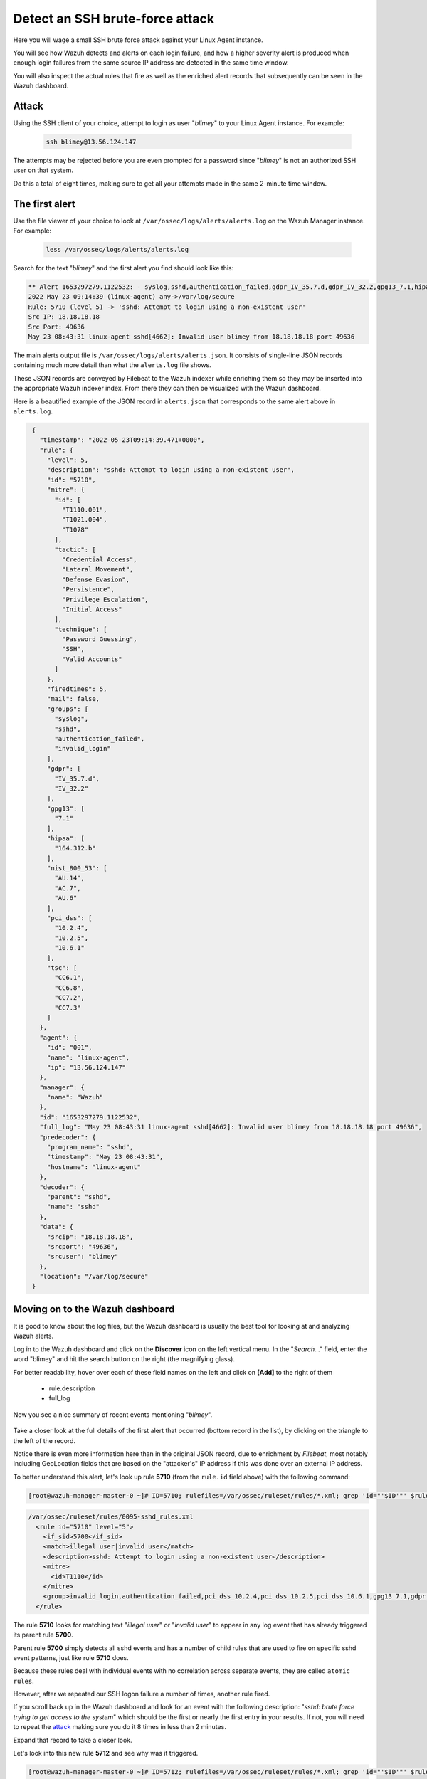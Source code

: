 .. Copyright (C) 2022 Wazuh, Inc.

.. meta::
  :description: Learn more about how Wazuh detects an SSH brute force attack and how it generates alerts to protect your system. 
  
.. _learning_wazuh_ssh_brute_force:

Detect an SSH brute-force attack
================================

Here you will wage a small SSH brute force attack against your Linux Agent instance.

You will see how Wazuh detects and alerts on each login failure, and how a higher severity alert is produced when enough login failures from the same source IP address are detected in the same time window.

You will also inspect the actual rules that fire as well as the enriched alert records that subsequently can be seen in the Wazuh dashboard.

Attack
------

Using the SSH client of your choice, attempt to login as user "*blimey*" to your Linux Agent instance. For example:

  .. code-block:: console

    ssh blimey@13.56.124.147

The attempts may be rejected before you are even prompted for a password since "*blimey*" is not an authorized SSH user on that system.

Do this a total of eight times, making sure to get all your attempts made in the same 2-minute time window.

The first alert
---------------

Use the file viewer of your choice to look at ``/var/ossec/logs/alerts/alerts.log`` on the Wazuh Manager instance. For example:

  .. code-block:: console

    less /var/ossec/logs/alerts/alerts.log


Search for the text "*blimey*" and the first alert you find should look like this:

.. code-block:: none
    :class: output

    ** Alert 1653297279.1122532: - syslog,sshd,authentication_failed,gdpr_IV_35.7.d,gdpr_IV_32.2,gpg13_7.1,hipaa_164.312.b,invalid_login,nist_800_53_AU.14,nist_800_53_AC.7,nist_800_53_AU.6,pci_dss_10.2.4,pci_dss_10.2.5,pci_dss_10.6.1,tsc_CC6.1,tsc_CC6.8,tsc_CC7.2,tsc_CC7.3,
    2022 May 23 09:14:39 (linux-agent) any->/var/log/secure
    Rule: 5710 (level 5) -> 'sshd: Attempt to login using a non-existent user'
    Src IP: 18.18.18.18
    Src Port: 49636
    May 23 08:43:31 linux-agent sshd[4662]: Invalid user blimey from 18.18.18.18 port 49636


The main alerts output file is ``/var/ossec/logs/alerts/alerts.json``. It consists of single-line JSON records containing much more detail than what the ``alerts.log`` file shows.

These JSON records are conveyed by Filebeat to the Wazuh indexer while enriching them so they may be inserted into the appropriate Wazuh indexer index. From there they can then be visualized with the Wazuh dashboard.

Here is a beautified example of the JSON record in ``alerts.json`` that corresponds to the same alert above in ``alerts.log``.

.. code-block:: json
  :class: output

   {
     "timestamp": "2022-05-23T09:14:39.471+0000",
     "rule": {
       "level": 5,
       "description": "sshd: Attempt to login using a non-existent user",
       "id": "5710",
       "mitre": {
         "id": [
           "T1110.001",
           "T1021.004",
           "T1078"
         ],
         "tactic": [
           "Credential Access",
           "Lateral Movement",
           "Defense Evasion",
           "Persistence",
           "Privilege Escalation",
           "Initial Access"
         ],
         "technique": [
           "Password Guessing",
           "SSH",
           "Valid Accounts"
         ]
       },
       "firedtimes": 5,
       "mail": false,
       "groups": [
         "syslog",
         "sshd",
         "authentication_failed",
         "invalid_login"
       ],
       "gdpr": [
         "IV_35.7.d",
         "IV_32.2"
       ],
       "gpg13": [
         "7.1"
       ],
       "hipaa": [
         "164.312.b"
       ],
       "nist_800_53": [
         "AU.14",
         "AC.7",
         "AU.6"
       ],
       "pci_dss": [
         "10.2.4",
         "10.2.5",
         "10.6.1"
       ],
       "tsc": [
         "CC6.1",
         "CC6.8",
         "CC7.2",
         "CC7.3"
       ]
     },
     "agent": {
       "id": "001",
       "name": "linux-agent",
       "ip": "13.56.124.147"
     },
     "manager": {
       "name": "Wazuh"
     },
     "id": "1653297279.1122532",
     "full_log": "May 23 08:43:31 linux-agent sshd[4662]: Invalid user blimey from 18.18.18.18 port 49636",
     "predecoder": {
       "program_name": "sshd",
       "timestamp": "May 23 08:43:31",
       "hostname": "linux-agent"
     },
     "decoder": {
       "parent": "sshd",
       "name": "sshd"
     },
     "data": {
       "srcip": "18.18.18.18",
       "srcport": "49636",
       "srcuser": "blimey"
     },
     "location": "/var/log/secure"
   }


 
Moving on to the Wazuh dashboard
--------------------------------

It is good to know about the log files, but the Wazuh dashboard is usually the best tool for looking at and analyzing Wazuh alerts.

Log in to the Wazuh dashboard and click on the **Discover** icon on the left vertical menu. In the "*Search..*." field, enter the word "blimey" and hit the search button on the right (the magnifying glass).

For better readability, hover over each of these field names on the left and click on **[Add]** to the right of them

    - rule.description
    - full_log

Now you see a nice summary of recent events mentioning "*blimey*".

    .. thumbnail:: ../images/learning-wazuh/labs/brute-1.png
        :title: brute
        :align: center
        :width: 80%

Take a closer look at the full details of the first alert that occurred (bottom record in the list), by clicking on the triangle to the left of the record.

Notice there is even more information here than in the original JSON record, due to enrichment by `Filebeat`, most notably including GeoLocation fields that are based on the "attacker's" IP address if this was done over an external IP address.

.. thumbnail:: ../images/learning-wazuh/labs/brute-2.png
    :title: brute
    :align: center
    :width: 80%

To better understand this alert, let's look up rule **5710** (from the ``rule.id`` field above) with the following command:

.. code-block:: console

    [root@wazuh-manager-master-0 ~]# ID=5710; rulefiles=/var/ossec/ruleset/rules/*.xml; grep 'id="'$ID'"' $rulefiles -l; sed -e '/id="'$ID'"/,/\/rule>/!d' $rulefiles;

.. code-block:: none
    :class: output

    /var/ossec/ruleset/rules/0095-sshd_rules.xml
      <rule id="5710" level="5">
        <if_sid>5700</if_sid>
        <match>illegal user|invalid user</match>
        <description>sshd: Attempt to login using a non-existent user</description>
        <mitre>
          <id>T1110</id>
        </mitre>
        <group>invalid_login,authentication_failed,pci_dss_10.2.4,pci_dss_10.2.5,pci_dss_10.6.1,gpg13_7.1,gdpr_IV_35.7.d,gdpr_IV_32.2,hipaa_164.312.b,nist_800_53_AU.14,nist_800_53_AC.7,nist_800_53_AU.6,tsc_CC6.1,tsc_CC6.8,tsc_CC7.2,tsc_CC7.3,</group>
      </rule>

The rule **5710** looks for matching text "*illegal user*" or "*invalid user*" to appear in any log event that has already triggered its parent rule **5700**.

Parent rule **5700** simply detects all sshd events and has a number of child rules that are used to fire on specific sshd event patterns, just like rule **5710** does.

Because these rules deal with individual events with no correlation across separate events, they are called ``atomic rules``.

However, after we repeated our SSH logon failure a number of times, another rule fired.

If you scroll back up in the Wazuh dashboard and look for an event with the following description: "*sshd: brute force trying to get access to the system*" which should be the first or nearly the first entry in your results. If not, you will need to repeat the `attack <ssh-brute-force.html#attack>`_ making sure you do it 8 times in less than 2 minutes.

Expand that record to take a closer look.

.. thumbnail:: ../images/learning-wazuh/labs/brute-3.png
    :title: brute
    :align: center
    :width: 80%

Let's look into this new rule **5712** and see why was it triggered.

.. code-block:: console

    [root@wazuh-manager-master-0 ~]# ID=5712; rulefiles=/var/ossec/ruleset/rules/*.xml; grep 'id="'$ID'"' $rulefiles -l; sed -e '/id="'$ID'"/,/\/rule>/!d' $rulefiles;

.. code-block:: none
    :class: output

    /var/ossec/ruleset/rules/0095-sshd_rules.xml
      <rule id="5712" level="10" frequency="8" timeframe="120" ignore="60">
        <if_matched_sid>5710</if_matched_sid>
        <description>sshd: brute force trying to get access to </description>
        <description>the system.</description>
        <mitre>
          <id>T1110</id>
        </mitre>
        <same_source_ip />
        <group>authentication_failures,pci_dss_11.4,pci_dss_10.2.4,pci_dss_10.2.5,gdpr_IV_35.7.d,gdpr_IV_32.2,hipaa_164.312.b,nist_800_53_SI.4,nist_800_53_AU.14,nist_800_53_AC.7,tsc_CC6.1,tsc_CC6.8,tsc_CC7.2,tsc_CC7.3,</group>
      </rule>

The rule **5712** is a special kind of child rule to rule **5710**.

It is only triggered if its parent rule, **5710**, fires on events involving the same source IP address at least eight times in a **120** second period.

The severity level of this rule is higher (10) than the previous one (only 5) because a cluster of SSH login failure attempts from the same source is commonly a sign of a brute force attack.

This kind of rule is correlating multiple events over time and is thus called a ``composite rule``.

Testing the rules with wazuh-logtest
------------------------------------

The ``wazuh-logtest`` tool is very helpful for finding out from the command line what log entries would
fire what rules and why, without actually generating real alerts in your system.

It is an essential tool for developing, tuning, and debugging rules.

The actual log line generated by sshd when we tried to log in via ssh as "*blimey*" looks like this:

.. code-block:: none
    :class: output

    Oct 15 21:07:56 linux-agent sshd[29205]: Invalid user blimey from 18.18.18.18 port 48928

On wazuh-manager, run the wazuh-logtest command and then paste in the above line and press <Enter>.

.. code-block:: none

    [root@wazuh-manager centos]# /var/ossec/bin/wazuh-logtest

You should see an analysis of the event and the resulting rule **5710** match like this:

.. code-block:: none
    :class: output

    Type one log per line

    Oct 15 21:07:56 linux-agent sshd[29205]: Invalid user blimey from 18.18.18.18 port 48928

    **Phase 1: Completed pre-decoding.
            full event: 'Oct 15 21:07:56 linux-agent sshd[29205]: Invalid user blimey from 18.18.18.18 port 48928'
            timestamp: 'Oct 15 21:07:56'
            hostname: 'linux-agent'
            program_name: 'sshd'

    **Phase 2: Completed decoding.
            name: 'sshd'
            parent: 'sshd'
            srcip: '18.18.18.18'
            srcport: '48928'
            srcuser: 'blimey'

    **Phase 3: Completed filtering (rules).
            id: '5710'
            level: '5'
            description: 'sshd: Attempt to login using a non-existent user'
            groups: '['syslog', 'sshd', 'invalid_login', 'authentication_failed']'
            firedtimes: '1'
            gdpr: '['IV_35.7.d', 'IV_32.2']'
            gpg13: '['7.1']'
            hipaa: '['164.312.b']'
            mail: 'False'
            mitre.id: '['T1110']'
            mitre.tactic: '['Credential Access']'
            mitre.technique: '['Brute Force']'
            nist_800_53: '['AU.14', 'AC.7', 'AU.6']'
            pci_dss: '['10.2.4', '10.2.5', '10.6.1']'
            tsc: '['CC6.1', 'CC6.8', 'CC7.2', 'CC7.3']'
    **Alert to be generated.

.. note::

    When wazuh-logtest indicates ``**Alert to be generated.`` it means that an alert *would* be generated if the tested event were
    to occur outside of the wazuh-logtest environment.  The wazuh-logtest tool will never cause records to be written to alerts.log or
    alerts.json, and thus you will never see anything in the Wazuh dashboard caused by an wazuh-logtest test.

Paste that log record in a number of times.  On the 8th time, you should see a rule **5712** match instead:

.. code-block:: none
    :class: output

    **Phase 1: Completed pre-decoding.
            full event: 'Oct 15 21:07:56 linux-agent sshd[29205]: Invalid user blimey from 18.18.18.18 port 48928'
            timestamp: 'Oct 15 21:07:56'
            hostname: 'linux-agent'
            program_name: 'sshd'

    **Phase 2: Completed decoding.
            name: 'sshd'
            parent: 'sshd'
            srcip: '18.18.18.18'
            srcport: '48928'
            srcuser: 'blimey'

    **Phase 3: Completed filtering (rules).
            id: '5712'
            level: '10'
            description: 'sshd: brute force trying to get access to the system.'
            groups: '['syslog', 'sshd', 'authentication_failures']'
            firedtimes: '1'
            frequency: '8'
            gdpr: '['IV_35.7.d', 'IV_32.2']'
            hipaa: '['164.312.b']'
            mail: 'False'
            mitre.id: '['T1110']'
            mitre.tactic: '['Credential Access']'
            mitre.technique: '['Brute Force']'
            nist_800_53: '['SI.4', 'AU.14', 'AC.7']'
            pci_dss: '['11.4', '10.2.4', '10.2.5']'
            tsc: '['CC6.1', 'CC6.8', 'CC7.2', 'CC7.3']'
    **Alert to be generated.

Press Control+C to exit wazuh-logtest.

Congratulations on the completion of your first **Learning Wazuh** lab!

Before moving on, you might be interested in taking a more detailed look at the documentation about Wazuh rules :ref:`here <ruleset>`.
